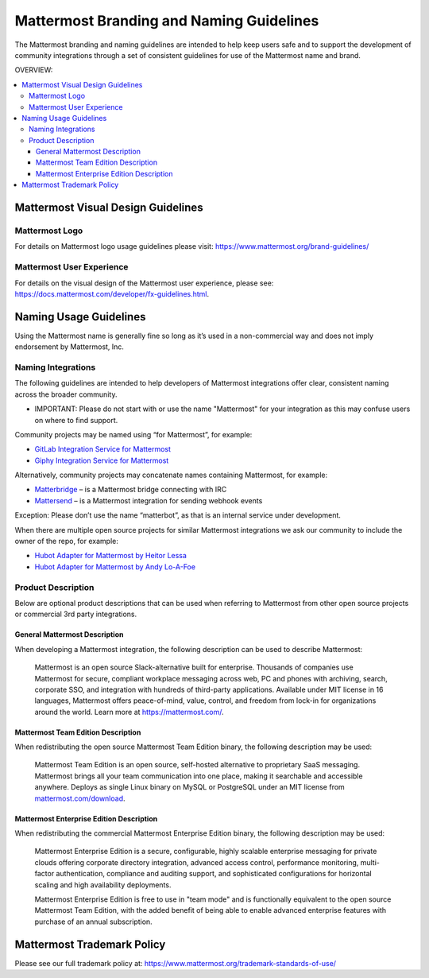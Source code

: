 ============================================
Mattermost Branding and Naming Guidelines
============================================

The Mattermost branding and naming guidelines are intended to help keep users safe and to support the development of community integrations through a set of consistent guidelines for use of the Mattermost name and brand.

OVERVIEW:

.. contents::
  :backlinks: top
  :local:

--------------------------------------
Mattermost Visual Design Guidelines
--------------------------------------

Mattermost Logo
-------------------------------

For details on Mattermost logo usage guidelines please visit: https://www.mattermost.org/brand-guidelines/

Mattermost User Experience
-------------------------------

For details on the visual design of the Mattermost user experience, please see: https://docs.mattermost.com/developer/fx-guidelines.html.

-------------------------------
Naming Usage Guidelines
-------------------------------

Using the Mattermost name is generally fine so long as it’s used in a non-commercial way and does not imply endorsement by Mattermost, Inc.

Naming Integrations
-------------------------------

The following guidelines are intended to help developers of Mattermost integrations offer clear, consistent naming across the broader community.

- IMPORTANT: Please do not start with or use the name "Mattermost" for your integration as this may confuse  users on where to find support.

Community projects may be named using “for Mattermost”, for example:

- `GitLab Integration Service for Mattermost <https://github.com/NotSqrt/mattermost-integration-gitlab>`__
- `Giphy Integration Service for Mattermost <https://github.com/numberly/mattermost-integration-giphy>`__

Alternatively, community projects may concatenate names containing Mattermost, for example:

- `Matterbridge <https://github.com/42wim/matterbridge>`__ – is a Mattermost bridge connecting with IRC
- `Mattersend <https://github.com/mtorromeo/mattersend>`__ – is a Mattermost integration for sending webhook events

Exception: Please don’t use the name “matterbot”, as that is an internal service under development.

When there are multiple open source projects for similar Mattermost integrations we ask our community to include the owner of the repo, for example:

- `Hubot Adapter for Mattermost by Heitor Lessa <https://github.com/renanvicente/hubot-mattermost>`__
- `Hubot Adapter for Mattermost by Andy Lo-A-Foe <https://github.com/loafoe/hubot-matteruser>`__

Product Description
-------------------------------

Below are optional product descriptions that can be used when referring to Mattermost from other open source projects or commercial 3rd party integrations.

General Mattermost Description
~~~~~~~~~~~~~~~~~~~~~~~~~~~~~~~~~~~~~~~~~~~~~~

When developing a Mattermost integration, the following description can be used to describe Mattermost:

  Mattermost is an open source Slack-alternative built for enterprise. Thousands of companies use Mattermost for secure, compliant workplace messaging across web, PC and phones with archiving, search, corporate SSO, and integration with hundreds of third-party applications. Available under MIT license in 16 languages, Mattermost offers peace-of-mind, value, control, and freedom from lock-in for organizations around the world. Learn more at https://mattermost.com/.

Mattermost Team Edition Description
~~~~~~~~~~~~~~~~~~~~~~~~~~~~~~~~~~~~~~~~~~~~

When redistributing the open source Mattermost Team Edition binary, the following description may be used:

  Mattermost Team Edition is an open source, self-hosted alternative to proprietary SaaS messaging. Mattermost brings all your team communication into one place, making it searchable and accessible anywhere. Deploys as single Linux binary on MySQL or PostgreSQL under an MIT license from `mattermost.com/download <https://about.mattermost.com/download>`__.


Mattermost Enterprise Edition Description
~~~~~~~~~~~~~~~~~~~~~~~~~~~~~~~~~~~~~~~~~~~~

When redistributing the commercial Mattermost Enterprise Edition binary, the following description may be used:

  Mattermost Enterprise Edition is a secure, configurable, highly scalable enterprise messaging for private clouds offering corporate directory integration, advanced access control, performance monitoring, multi-factor authentication, compliance and auditing support, and sophisticated configurations for horizontal scaling and high availability deployments.

  Mattermost Enterprise Edition is free to use in "team mode" and is functionally equivalent to the open source Mattermost Team Edition, with the added benefit of being able to enable advanced enterprise features with purchase of an annual subscription.

-------------------------------
Mattermost Trademark Policy
-------------------------------

Please see our full trademark policy at: https://www.mattermost.org/trademark-standards-of-use/
